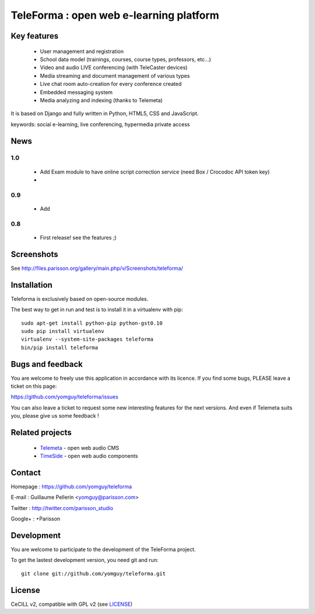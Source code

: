 ==========================================
TeleForma : open web e-learning platform
==========================================

Key features
============

 * User management and registration
 * School data model (trainings, courses, course types, professors, etc...)
 * Video and audio LIVE conferencing (with TeleCaster devices)
 * Media streaming and document management of various types
 * Live chat room auto-creation for every conference created
 * Embedded messaging system
 * Media analyzing and indexing (thanks to Telemeta)

It is based on Django and fully written in Python, HTML5, CSS and JavaScript.

keywords: social e-learning, live conferencing, hypermedia private access


News
====

1.0
+++++

 * Add Exam module to have online script correction service (need Box / Crocodoc API token key)
 *


0.9
+++++

 * Add


0.8
+++++

 * First release! see the features ;)


Screenshots
===========

See http://files.parisson.org/gallery/main.php/v/Screenshots/teleforma/


Installation
============

Teleforma is exclusively based on open-source modules.

The best way to get in run and test is to install it in a virtualenv with pip::

    sudo apt-get install python-pip python-gst0.10
    sudo pip install virtualenv
    virtualenv --system-site-packages teleforma
    bin/pip install teleforma



Bugs and feedback
=================

You are welcome to freely use this application in accordance with its licence.
If you find some bugs, PLEASE leave a ticket on this page:

https://github.com/yomguy/teleforma/issues

You can also leave a ticket to request some new interesting features for the next versions.
And even if Telemeta suits you, please give us some feedback !


Related projects
================

 * `Telemeta <http://telemeta.org>`_ - open web audio CMS
 * `TimeSide <http://code.google.com/p/timeside/>`_ - open web audio components


Contact
=======

Homepage : https://github.com/yomguy/teleforma

E-mail : Guillaume Pellerin <yomguy@parisson.com>

Twitter : http://twitter.com/parisson_studio

Google+ : +Parisson


Development
===========

You are welcome to participate to the development of the TeleForma project.

To get the lastest development version, you need git and run::

    git clone git://github.com/yomguy/teleforma.git


License
=======

CeCILL v2, compatible with GPL v2 (see `LICENSE <https://github.com/yomguy/teleforma/blob/master/LICENSE>`_)

